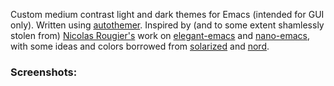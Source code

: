 Custom medium contrast light and dark themes for Emacs (intended for GUI only).
Written using [[https://github.com/jasonm23/autothemer][autothemer]]. Inspired by (and to some extent shamlessly stolen from)
[[https://github.com/rougier][Nicolas Rougier's]] work on [[https://github.com/rougier/elegant-emacs][elegant-emacs]] and [[https://github.com/rougier/nano-emacs][nano-emacs]], with some ideas and colors
borrowed from [[https://github.com/bbatsov/solarized-emacs][solarized]] and [[https://github.com/arcticicestudio/nord-emacs][nord]].

*** Screenshots:

#+BEGIN_HTML
<div>
<img src="./screenshots/light-example.png"/>
<img src="./screenshots/dark-example.png" />
</div>
#+END_HTML
